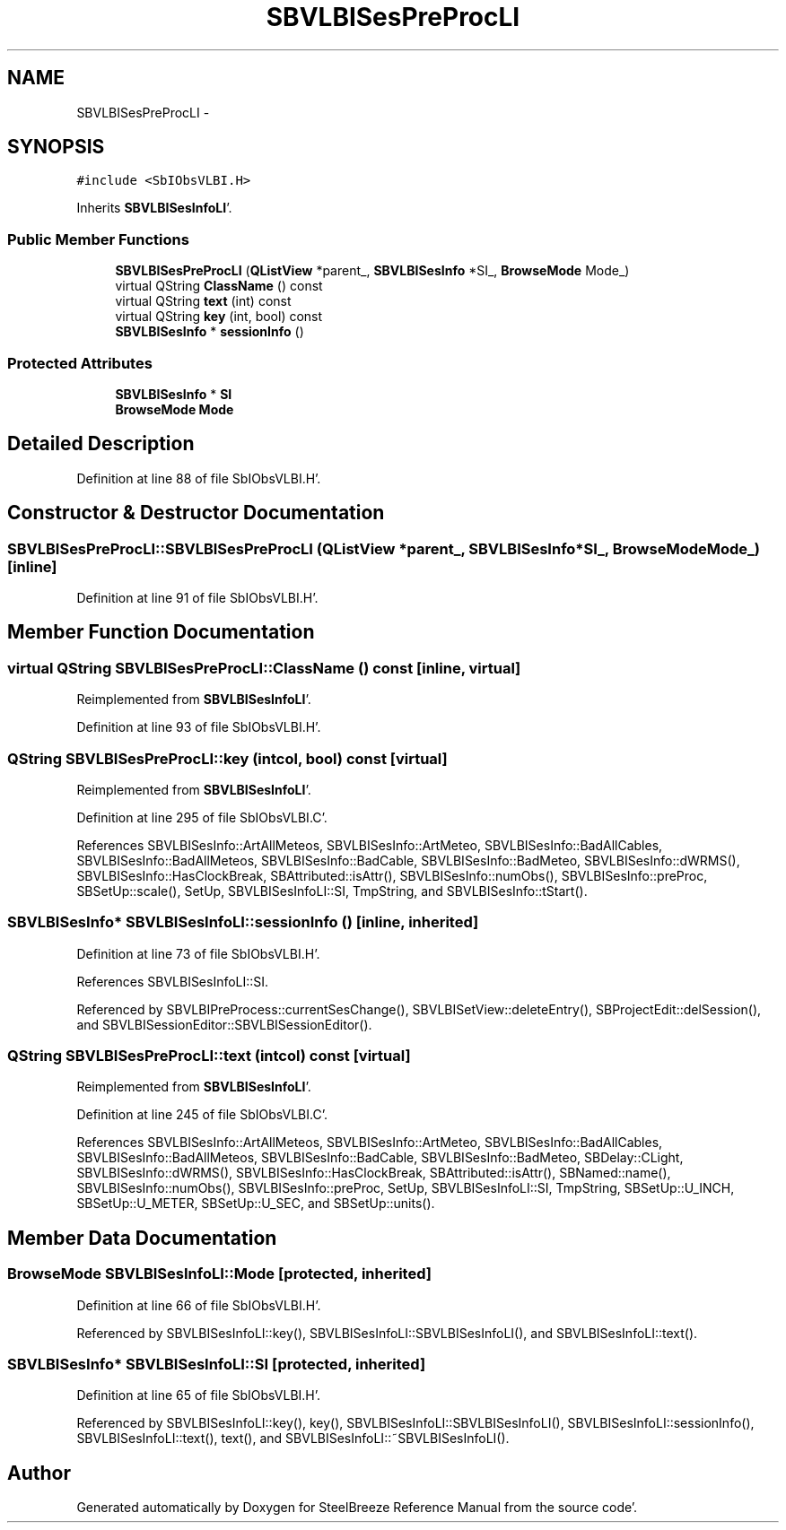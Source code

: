 .TH "SBVLBISesPreProcLI" 3 "Mon May 14 2012" "Version 2.0.2" "SteelBreeze Reference Manual" \" -*- nroff -*-
.ad l
.nh
.SH NAME
SBVLBISesPreProcLI \- 
.SH SYNOPSIS
.br
.PP
.PP
\fC#include <SbIObsVLBI\&.H>\fP
.PP
Inherits \fBSBVLBISesInfoLI\fP'\&.
.SS "Public Member Functions"

.in +1c
.ti -1c
.RI "\fBSBVLBISesPreProcLI\fP (\fBQListView\fP *parent_, \fBSBVLBISesInfo\fP *SI_, \fBBrowseMode\fP Mode_)"
.br
.ti -1c
.RI "virtual QString \fBClassName\fP () const "
.br
.ti -1c
.RI "virtual QString \fBtext\fP (int) const "
.br
.ti -1c
.RI "virtual QString \fBkey\fP (int, bool) const "
.br
.ti -1c
.RI "\fBSBVLBISesInfo\fP * \fBsessionInfo\fP ()"
.br
.in -1c
.SS "Protected Attributes"

.in +1c
.ti -1c
.RI "\fBSBVLBISesInfo\fP * \fBSI\fP"
.br
.ti -1c
.RI "\fBBrowseMode\fP \fBMode\fP"
.br
.in -1c
.SH "Detailed Description"
.PP 
Definition at line 88 of file SbIObsVLBI\&.H'\&.
.SH "Constructor & Destructor Documentation"
.PP 
.SS "SBVLBISesPreProcLI::SBVLBISesPreProcLI (\fBQListView\fP *parent_, \fBSBVLBISesInfo\fP *SI_, \fBBrowseMode\fPMode_)\fC [inline]\fP"
.PP
Definition at line 91 of file SbIObsVLBI\&.H'\&.
.SH "Member Function Documentation"
.PP 
.SS "virtual QString SBVLBISesPreProcLI::ClassName () const\fC [inline, virtual]\fP"
.PP
Reimplemented from \fBSBVLBISesInfoLI\fP'\&.
.PP
Definition at line 93 of file SbIObsVLBI\&.H'\&.
.SS "QString SBVLBISesPreProcLI::key (intcol, bool) const\fC [virtual]\fP"
.PP
Reimplemented from \fBSBVLBISesInfoLI\fP'\&.
.PP
Definition at line 295 of file SbIObsVLBI\&.C'\&.
.PP
References SBVLBISesInfo::ArtAllMeteos, SBVLBISesInfo::ArtMeteo, SBVLBISesInfo::BadAllCables, SBVLBISesInfo::BadAllMeteos, SBVLBISesInfo::BadCable, SBVLBISesInfo::BadMeteo, SBVLBISesInfo::dWRMS(), SBVLBISesInfo::HasClockBreak, SBAttributed::isAttr(), SBVLBISesInfo::numObs(), SBVLBISesInfo::preProc, SBSetUp::scale(), SetUp, SBVLBISesInfoLI::SI, TmpString, and SBVLBISesInfo::tStart()\&.
.SS "\fBSBVLBISesInfo\fP* SBVLBISesInfoLI::sessionInfo ()\fC [inline, inherited]\fP"
.PP
Definition at line 73 of file SbIObsVLBI\&.H'\&.
.PP
References SBVLBISesInfoLI::SI\&.
.PP
Referenced by SBVLBIPreProcess::currentSesChange(), SBVLBISetView::deleteEntry(), SBProjectEdit::delSession(), and SBVLBISessionEditor::SBVLBISessionEditor()\&.
.SS "QString SBVLBISesPreProcLI::text (intcol) const\fC [virtual]\fP"
.PP
Reimplemented from \fBSBVLBISesInfoLI\fP'\&.
.PP
Definition at line 245 of file SbIObsVLBI\&.C'\&.
.PP
References SBVLBISesInfo::ArtAllMeteos, SBVLBISesInfo::ArtMeteo, SBVLBISesInfo::BadAllCables, SBVLBISesInfo::BadAllMeteos, SBVLBISesInfo::BadCable, SBVLBISesInfo::BadMeteo, SBDelay::CLight, SBVLBISesInfo::dWRMS(), SBVLBISesInfo::HasClockBreak, SBAttributed::isAttr(), SBNamed::name(), SBVLBISesInfo::numObs(), SBVLBISesInfo::preProc, SetUp, SBVLBISesInfoLI::SI, TmpString, SBSetUp::U_INCH, SBSetUp::U_METER, SBSetUp::U_SEC, and SBSetUp::units()\&.
.SH "Member Data Documentation"
.PP 
.SS "\fBBrowseMode\fP \fBSBVLBISesInfoLI::Mode\fP\fC [protected, inherited]\fP"
.PP
Definition at line 66 of file SbIObsVLBI\&.H'\&.
.PP
Referenced by SBVLBISesInfoLI::key(), SBVLBISesInfoLI::SBVLBISesInfoLI(), and SBVLBISesInfoLI::text()\&.
.SS "\fBSBVLBISesInfo\fP* \fBSBVLBISesInfoLI::SI\fP\fC [protected, inherited]\fP"
.PP
Definition at line 65 of file SbIObsVLBI\&.H'\&.
.PP
Referenced by SBVLBISesInfoLI::key(), key(), SBVLBISesInfoLI::SBVLBISesInfoLI(), SBVLBISesInfoLI::sessionInfo(), SBVLBISesInfoLI::text(), text(), and SBVLBISesInfoLI::~SBVLBISesInfoLI()\&.

.SH "Author"
.PP 
Generated automatically by Doxygen for SteelBreeze Reference Manual from the source code'\&.
